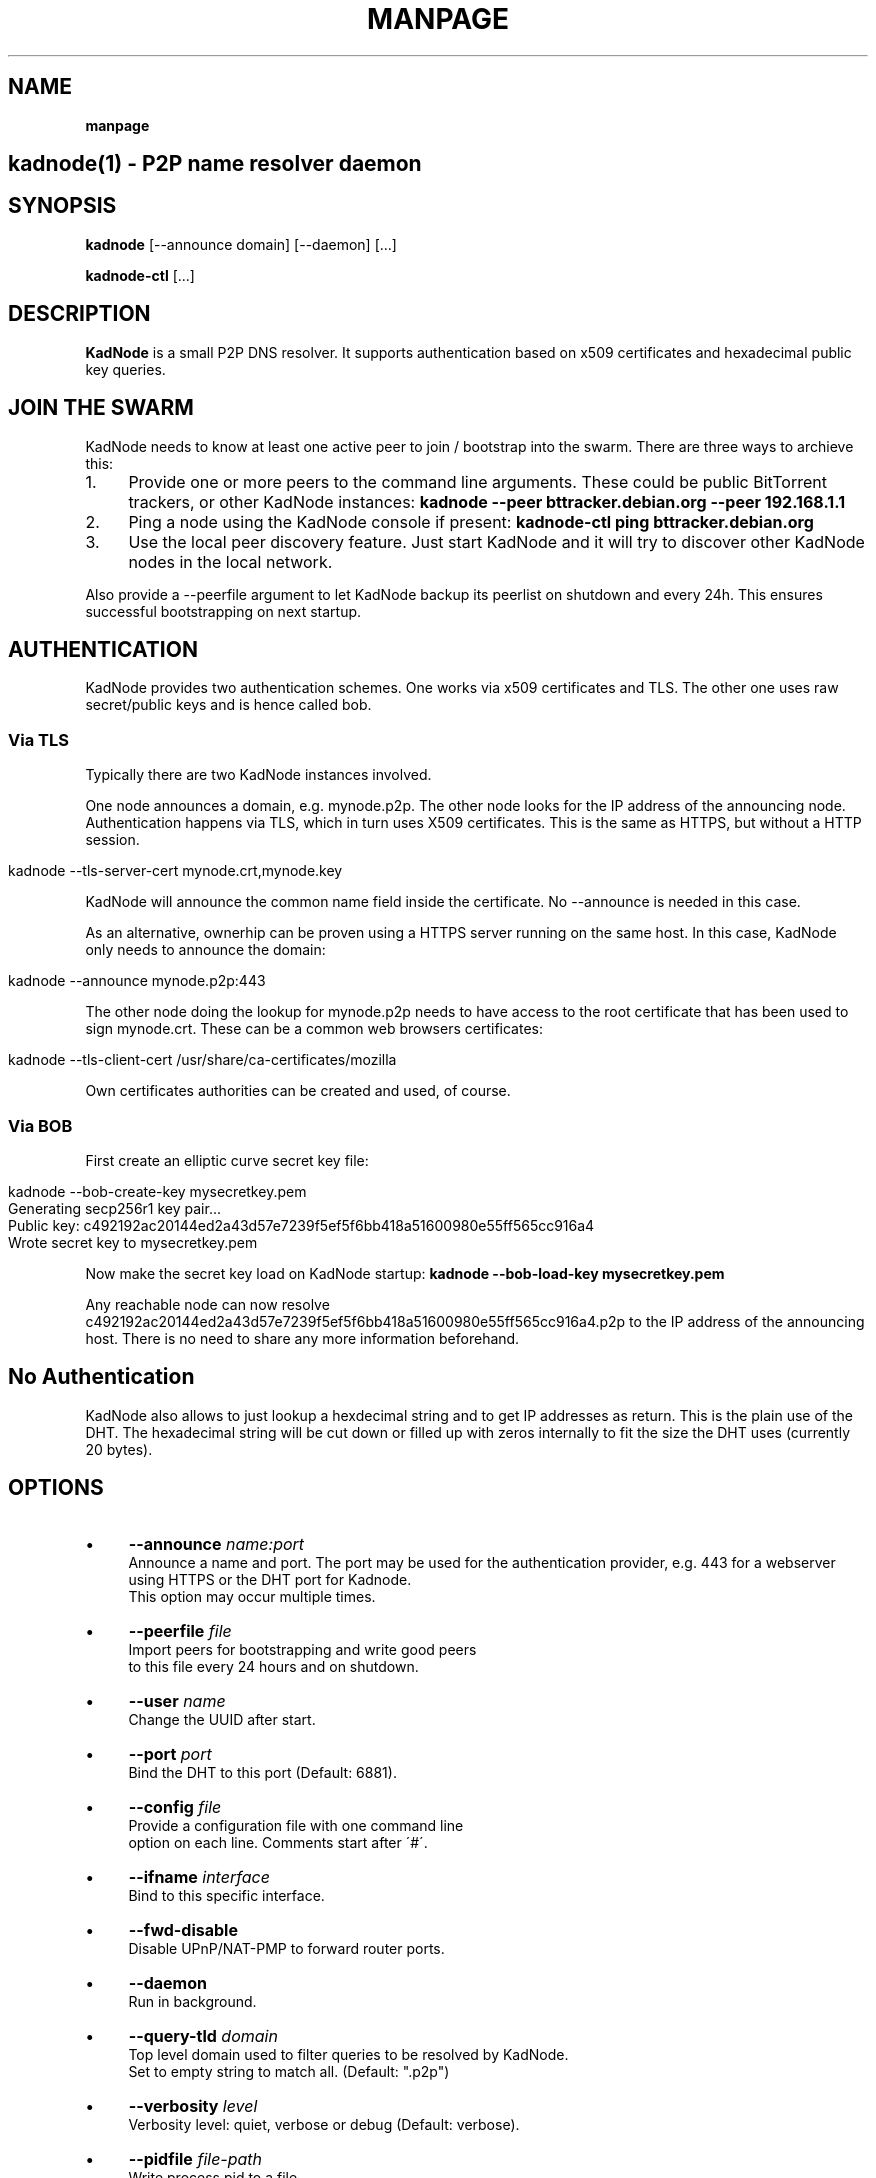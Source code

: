 .\" generated with Ronn/v0.7.3
.\" http://github.com/rtomayko/ronn/tree/0.7.3
.
.TH "MANPAGE" "" "August 2017" "" ""
.
.SH "NAME"
\fBmanpage\fR
.
.SH "kadnode(1) \- P2P name resolver daemon"
.
.SH "SYNOPSIS"
\fBkadnode\fR [\-\-announce domain] [\-\-daemon] [\.\.\.]
.
.P
\fBkadnode\-ctl\fR [\.\.\.]
.
.SH "DESCRIPTION"
\fBKadNode\fR is a small P2P DNS resolver\. It supports authentication based on x509 certificates and hexadecimal public key queries\.
.
.SH "JOIN THE SWARM"
KadNode needs to know at least one active peer to join / bootstrap into the swarm\. There are three ways to archieve this:
.
.IP "1." 4
Provide one or more peers to the command line arguments\. These could be public BitTorrent trackers, or other KadNode instances: \fBkadnode \-\-peer bttracker\.debian\.org \-\-peer 192\.168\.1\.1\fR
.
.IP "2." 4
Ping a node using the KadNode console if present: \fBkadnode\-ctl ping bttracker\.debian\.org\fR
.
.IP "3." 4
Use the local peer discovery feature\. Just start KadNode and it will try to discover other KadNode nodes in the local network\.
.
.IP "" 0
.
.P
Also provide a \-\-peerfile argument to let KadNode backup its peerlist on shutdown and every 24h\. This ensures successful bootstrapping on next startup\.
.
.SH "AUTHENTICATION"
KadNode provides two authentication schemes\. One works via x509 certificates and TLS\. The other one uses raw secret/public keys and is hence called bob\.
.
.SS "Via TLS"
Typically there are two KadNode instances involved\.
.
.P
One node announces a domain, e\.g\. mynode\.p2p\. The other node looks for the IP address of the announcing node\. Authentication happens via TLS, which in turn uses X509 certificates\. This is the same as HTTPS, but without a HTTP session\.
.
.IP "" 4
.
.nf

kadnode \-\-tls\-server\-cert mynode\.crt,mynode\.key
.
.fi
.
.IP "" 0
.
.P
KadNode will announce the common name field inside the certificate\. No \-\-announce is needed in this case\.
.
.P
As an alternative, ownerhip can be proven using a HTTPS server running on the same host\. In this case, KadNode only needs to announce the domain:
.
.IP "" 4
.
.nf

kadnode \-\-announce mynode\.p2p:443
.
.fi
.
.IP "" 0
.
.P
The other node doing the lookup for mynode\.p2p needs to have access to the root certificate that has been used to sign mynode\.crt\. These can be a common web browsers certificates:
.
.IP "" 4
.
.nf

kadnode \-\-tls\-client\-cert /usr/share/ca\-certificates/mozilla
.
.fi
.
.IP "" 0
.
.P
Own certificates authorities can be created and used, of course\.
.
.SS "Via BOB"
First create an elliptic curve secret key file:
.
.IP "" 4
.
.nf

kadnode \-\-bob\-create\-key mysecretkey\.pem
Generating secp256r1 key pair\.\.\.
Public key: c492192ac20144ed2a43d57e7239f5ef5f6bb418a51600980e55ff565cc916a4
Wrote secret key to mysecretkey\.pem
.
.fi
.
.IP "" 0
.
.P
Now make the secret key load on KadNode startup: \fBkadnode \-\-bob\-load\-key mysecretkey\.pem\fR
.
.P
Any reachable node can now resolve c492192ac20144ed2a43d57e7239f5ef5f6bb418a51600980e55ff565cc916a4\.p2p to the IP address of the announcing host\. There is no need to share any more information beforehand\.
.
.SH "No Authentication"
KadNode also allows to just lookup a hexdecimal string and to get IP addresses as return\. This is the plain use of the DHT\. The hexadecimal string will be cut down or filled up with zeros internally to fit the size the DHT uses (currently 20 bytes)\.
.
.SH "OPTIONS"
.
.IP "\(bu" 4
\fB\-\-announce\fR \fIname:port\fR
.
.br
Announce a name and port\. The port may be used for the authentication provider, e\.g\. 443 for a webserver using HTTPS or the DHT port for Kadnode\.
.
.br
This option may occur multiple times\.
.
.IP "\(bu" 4
\fB\-\-peerfile\fR \fIfile\fR
.
.br
Import peers for bootstrapping and write good peers
.
.br
to this file every 24 hours and on shutdown\.
.
.IP "\(bu" 4
\fB\-\-user\fR \fIname\fR
.
.br
Change the UUID after start\.
.
.IP "\(bu" 4
\fB\-\-port\fR \fIport\fR
.
.br
Bind the DHT to this port (Default: 6881)\.
.
.IP "\(bu" 4
\fB\-\-config\fR \fIfile\fR
.
.br
Provide a configuration file with one command line
.
.br
option on each line\. Comments start after \'#\'\.
.
.IP "\(bu" 4
\fB\-\-ifname\fR \fIinterface\fR
.
.br
Bind to this specific interface\.
.
.IP "\(bu" 4
\fB\-\-fwd\-disable\fR
.
.br
Disable UPnP/NAT\-PMP to forward router ports\.
.
.IP "\(bu" 4
\fB\-\-daemon\fR
.
.br
Run in background\.
.
.IP "\(bu" 4
\fB\-\-query\-tld\fR \fIdomain\fR
.
.br
Top level domain used to filter queries to be resolved by KadNode\.
.
.br
Set to empty string to match all\. (Default: "\.p2p")
.
.IP "\(bu" 4
\fB\-\-verbosity\fR \fIlevel\fR
.
.br
Verbosity level: quiet, verbose or debug (Default: verbose)\.
.
.IP "\(bu" 4
\fB\-\-pidfile\fR \fIfile\-path\fR
.
.br
Write process pid to a file\.
.
.IP "\(bu" 4
\fB\-\-lpd\-disable\fR
.
.br
Disable Local Peer Discovery (LPD)\.
.
.IP "\(bu" 4
\fB\-\-cmd\-disable\-stdin\fR
.
.br
Disable the local control interface\.
.
.IP "\(bu" 4
\fB\-\-cmd\-port\fR \fIport\fR
.
.br
Bind the remote control interface to this local port (Default: 1700)\.
.
.IP "\(bu" 4
\fB\-\-dns\-port\fR \fIport\fR
.
.br
Bind the DNS server interface to this local port (Default: 3535)\.
.
.IP "\(bu" 4
\fB\-\-dns\-server\fR \fIaddress\fR
.
.br
IP address of an external DNS server\. Enables DNS proxy mode (Default: none)\.
.
.IP "\(bu" 4
\fB\-\-dns\-proxy\-enable\fR
.
.br
Enable DNS proxy mode\. Uses /etc/resolv\.conf by default\.
.
.IP "\(bu" 4
\fB\-\-dns\-proxy\-server\fR \fIip\-address\fR
.
.br
Use IP address of an external DNS server instead of /etc/resolv\.conf\.
.
.IP "\(bu" 4
\fB\-\-nss\-port\fR \fIport\fR
.
.br
Bind the "Name Service Switch" to this local port (Default: 4053)\.
.
.IP "\(bu" 4
\fB\-\-tls\-client\-cert\fR \fIpath\fR
.
.br
Path to file or folder of CA root certificates\.
.
.br
This option may occur multiple times\.
.
.IP "\(bu" 4
\fB\-\-tls\-server\-cert\fR \fItuple\fR
.
.br
Add a comma separated tuple of server certificate file and key\.
.
.br
The certificates Common Name is announced\. This option may occur multiple times\.
.
.br
Example: kadnode\.crt,kadnode\.key
.
.IP "\(bu" 4
\fB\-\-bob\-create\-key\fR \fIfile\fR
.
.br
Write a new secp256r1 secret key in PEM format to the file\.
.
.br
The public key will be printed to the terminal before exit\.
.
.IP "\(bu" 4
\fB\-\-bob\-load\-key\fR \fIfile\fR
.
.br
Read a secret key in PEM format and announce the public key\.
.
.br
This option may occur multiple times\.
.
.IP "\(bu" 4
\fB\-\-ipv4, \-4, \-\-ipv6, \-6\fR
.
.br
Enable IPv4 or IPv6 only mode for the DHT (Default: IPv4+IPv6)\.
.
.IP "\(bu" 4
\fB\-h\fR, \fB\-\-help\fR
.
.br
Print the list of accepted options\.
.
.IP "\(bu" 4
\fB\-v\fR, \fB\-\-version\fR
.
.br
Print program version and included features\.
.
.IP "" 0
.
.SS "KadNode Console Commands"
When not started in background, KadNode accepts a variety of commands from standard input\.
.
.IP "\(bu" 4
\fBstatus\fR
.
.br
Print the node id, the number of known nodes / searches / stored hashes and more\.
.
.IP "\(bu" 4
\fBlookup\fR \fIquery\fR
.
.br
Lookup the IP addresses of all nodes that claim to satisfy the query\.
.
.br
The first call will start the search\.
.
.IP "\(bu" 4
\fBannounce\fR [\fIquery\fR[\fI:\fIport\fR\fR] [\fI\fIminutes\fR\fR]]
.
.br
Announce that this instance is associated with a query
.
.br
and an optional port\. The default port is random (but not equal 0)\.
.
.br
No \fIminutes\fR trigger a single announcement\. Negative \fIminutes\fR
.
.br
last for the entire runtime\. Otherwise the lifetime is set \fIminutes\fR into the future\.
.
.br
No arguments will announce all identifiers at once\.
.
.IP "\(bu" 4
\fBimport\fR \fIaddr\fR
.
.br
Send a ping to another KadNode instance to establish a connection\.
.
.IP "\(bu" 4
\fBexport\fR
.
.br
Print a few good nodes\.
.
.IP "\(bu" 4
\fBlist\fR [\fBblacklist\fR|\fBbuckets\fR|\fBconstants\fR|\fBforwardings\fR|\fBresults\fR|\fBsearches\fR|\fBstorage\fR|\fBvalues\fR]
.
.br
List various internal data structures\.
.
.IP "\(bu" 4
\fBblacklist\fR \fIaddr\fR
.
.br
Blacklist a specifc IP address\.
.
.IP "" 0
.
.SH "KadNode External Console"
KadNode allows a limited set of commands to be send from any user from other consoles\.
.
.P
\fBkadnode\-ctl\fR [\-p port] [status|lookup|announce|import|export|blacklist]
.
.IP "\(bu" 4
\fB\-p\fR \fIport\fR
.
.br
The port used to connect to the command shell of a local KadNode instance (Default: 1700)\.
.
.IP "\(bu" 4
\fB\-h\fR
.
.br
Print this help\.
.
.IP "" 0
.
.SH "Automatic Port Forwarding"
If KadNode runs on a computer in a private network, it will try to establish a port forwarding for the DHT port and ports used for announcements\. Port forwarding only works if UPnP/NAT\-PMP is compiled into KadNode and is supported by the gateway/router\. This is useful to make a local service (e\.g\. a web server) reachable from the Internet without the need to configure port forwardings manually\.
.
.SH "LICENSE"
MIT/X11
